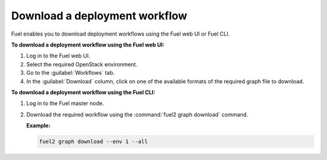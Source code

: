 .. _download_workflows:

==============================
Download a deployment workflow
==============================

Fuel enables you to download deployment workflows using the Fuel web UI or
Fuel CLI.

**To download a deployment workflow using the Fuel web UI:**

#. Log in to the Fuel web UI.
#. Select the required OpenStack environment.
#. Go to the :guilabel:`Workflows` tab.
#. In the :guilabel:`Download` column, click on one of the available formats
   of the required graph file to download. 

**To download a deployment workflow using the Fuel CLI:**

#. Log in to the Fuel master node.
#. Download the required workflow using the :command:`fuel2 graph download`
   command.

   **Example:**

   .. code-block:: console

      fuel2 graph download --env 1 --all

.. seealso::

   * :ref:`cli-graphs`